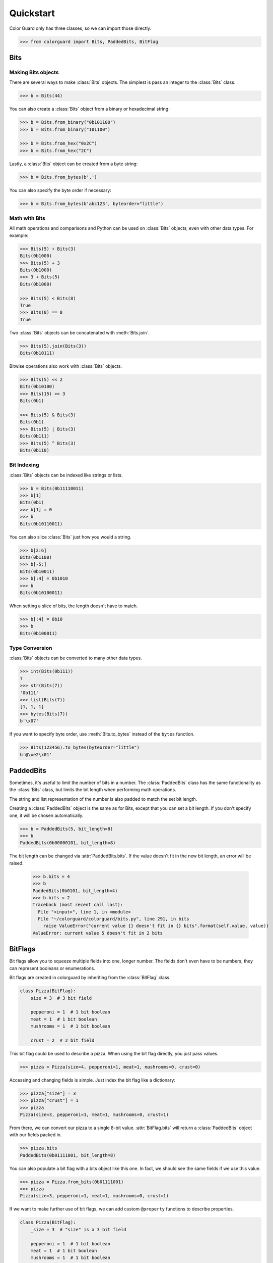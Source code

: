 .. _quickstart:

Quickstart
==========

.. module:: colorguard

Color Guard only has three classes, so we can import those directly.

.. code-block:: pycon

    >>> from colorguard import Bits, PaddedBits, BitFlag

Bits
----

Making Bits objects
~~~~~~~~~~~~~~~~~~~

There are several ways to make :class:`Bits` objects. The simplest is pass an integer to the :class:`Bits` class.

.. code-block:: pycon

    >>> b = Bits(44)

You can also create a :class:`Bits` object from a binary or hexadecimal string:

.. code-block:: pycon

    >>> b = Bits.from_binary("0b101100")
    >>> b = Bits.from_binary("101100")

    >>> b = Bits.from_hex("0x2C")
    >>> b = Bits.from_hex("2C")

Lastly, a :class:`Bits` object can be created from a byte string:

.. code-block:: pycon

    >>> b = Bits.from_bytes(b',')

You can also specify the byte order if necessary:

.. code-block:: pycon

    >>> b = Bits.from_bytes(b'abc123', byteorder="little")

Math with Bits
~~~~~~~~~~~~~~

All math operations and comparisons and Python can be used on :class:`Bits` objects, even with other data types.
For example:

.. code-block:: pycon

    >>> Bits(5) + Bits(3)
    Bits(0b1000)
    >>> Bits(5) + 3
    Bits(0b1000)
    >>> 3 + Bits(5)
    Bits(0b1000)

    >>> Bits(5) < Bits(8)
    True
    >>> Bits(8) == 8
    True


Two :class:`Bits` objects can be concatenated with :meth:`Bits.join`.

.. code-block:: pycon

    >>> Bits(5).join(Bits(3))
    Bits(0b10111)

Bitwise operations also work with :class:`Bits` objects.

.. code-block:: pycon

    >>> Bits(5) << 2
    Bits(0b10100)
    >>> Bits(15) >> 3
    Bits(0b1)

    >>> Bits(5) & Bits(3)
    Bits(0b1)
    >>> Bits(5) | Bits(3)
    Bits(0b111)
    >>> Bits(5) ^ Bits(3)
    Bits(0b110)

Bit Indexing
~~~~~~~~~~~~

:class:`Bits` objects can be indexed like strings or lists.

.. code-block:: pycon

    >>> b = Bits(0b11110011)
    >>> b[1]
    Bits(0b1)
    >>> b[1] = 0
    >>> b
    Bits(0b10110011)

You can also slice :class:`Bits` just how you would a string.

.. code-block:: pycon

    >>> b[2:6]
    Bits(0b1100)
    >>> b[-5:]
    Bits(0b10011)
    >>> b[:4] = 0b1010
    >>> b
    Bits(0b10100011)

When setting a slice of bits, the length doesn't have to match.

.. code-block:: pycon

    >>> b[:4] = 0b10
    >>> b
    Bits(0b100011)

Type Conversion
~~~~~~~~~~~~~~~

:class:`Bits` objects can be converted to many other data types.

.. code-block:: pycon

    >>> int(Bits(0b111))
    7
    >>> str(Bits(7))
    '0b111'
    >>> list(Bits(7))
    [1, 1, 1]
    >>> bytes(Bits(7))
    b'\x07'

If you want to specify byte order, use :meth:`Bits.to_bytes` instead of the ``bytes`` function.

.. code-block:: pycon

    >>> Bits(123456).to_bytes(byteorder="little")
    b'@\xe2\x01'

PaddedBits
----------

Sometimes, it's useful to limit the number of bits in a number. The :class:`PaddedBits` class has
the same functionality as the :class:`Bits` class, but limits the bit length when performing math
operations.

The string and list representation of the number is also padded to match the set bit length.

Creating a :class:`PaddedBits` object is the same as for Bits, except that you can set a bit length.
If you don't specify one, it will be chosen automatically.

.. code-block:: pycon

    >>> b = PaddedBits(5, bit_length=8)
    >>> b
    PaddedBits(0b00000101, bit_length=8)

The bit length can be changed via :attr:`PaddedBits.bits`. If the value doesn't fit in the new
bit length, an error will be raised.

    >>> b.bits = 4
    >>> b
    PaddedBits(0b0101, bit_length=4)
    >>> b.bits = 2
    Traceback (most recent call last):
      File "<input>", line 1, in <module>
      File "~/colorguard/colorguard/bits.py", line 291, in bits
        raise ValueError("current value {} doesn't fit in {} bits".format(self.value, value))
    ValueError: current value 5 doesn't fit in 2 bits

BitFlags
--------

Bit flags allow you to squeeze multiple fields into one, longer number. The fields don't even
have to be numbers, they can represent booleans or enumerations.

Bit flags are created in colorguard by inheriting from the :class:`BitFlag` class.

.. code-block:: python

    class Pizza(BitFlag):
        size = 3  # 3 bit field

        pepperoni = 1  # 1 bit boolean
        meat = 1  # 1 bit boolean
        mushrooms = 1  # 1 bit boolean

        crust = 2  # 2 bit field

This bit flag could be used to describe a pizza. When using the bit flag directly, you just
pass values.

.. code-block:: pycon

    >>> pizza = Pizza(size=4, pepperoni=1, meat=1, mushrooms=0, crust=0)

Accessing and changing fields is simple. Just index the bit flag like a dictionary:

.. code-block:: pycon

    >>> pizza["size"] = 3
    >>> pizza["crust"] = 1
    >>> pizza
    Pizza(size=3, pepperoni=1, meat=1, mushrooms=0, crust=1)

From there, we can convert our pizza to a single 8-bit value. :attr:`BitFlag.bits` will return
a :class:`PaddedBits` object with our fields packed in.

.. code-block:: pycon

    >>> pizza.bits
    PaddedBits(0b01111001, bit_length=8)

You can also populate a bit flag with a bits object like this one. In fact, we should see the same
fields if we use this value.

.. code-block:: pycon

    >>> pizza = Pizza.from_bits(0b01111001)
    >>> pizza
    Pizza(size=3, pepperoni=1, meat=1, mushrooms=0, crust=1)

If we want to make further use of bit flags, we can add custom ``@property`` functions to describe
properties.

.. code-block:: python

    class Pizza(BitFlag):
        _size = 3  # "size" is a 3 bit field

        pepperoni = 1  # 1 bit boolean
        meat = 1  # 1 bit boolean
        mushrooms = 1  # 1 bit boolean

        _crust = 2  # 2 bit field

        @property
        def size():
            return (
                "Small",
                "Medium",
                "Large",
                "X-Large",
                "Jumbo",
                "Colossal"
            )[self["_size"]]

        @property
        def crust():
            return (
                "Thin",
                "Stuffed",
                "Cheesy"
            )[self["_crust"]]

Now, the size and crust are treated like Enum values.

.. code-block:: pycon

    >>> pizza = Pizza(_size=4, pepperoni=1, meat=1, mushrooms=0, _crust=0)
    >>> pizza.size
    Jumbo
    >>> pizza.crust
    Thin

